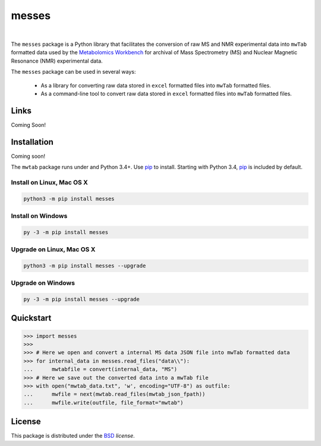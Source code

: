 messes
======

.. image:: https://img.shields.io/pypi/l/mwtab.svg
   :target: https://choosealicense.com/licenses/bsd-3-clause-clear/
   :alt: License information

|


The ``messes`` package is a Python library that facilitates the conversion of raw MS and NMR experimental data into
``mwTab`` formatted data used by the `Metabolomics Workbench`_ for archival of
Mass Spectrometry (MS) and Nuclear Magnetic Resonance (NMR) experimental data.

The ``messes`` package can be used in several ways:

   * As a library for converting raw data stored in ``excel`` formatted files into ``mwTab`` formatted files.
   * As a command-line tool to convert raw data stored in ``excel`` formatted files into ``mwTab`` formatted files.


Links
~~~~~

Coming Soon!


Installation
~~~~~~~~~~~~

Coming soon!

The ``mwtab`` package runs under and Python 3.4+. Use pip_ to install.
Starting with Python 3.4, pip_ is included by default.


Install on Linux, Mac OS X
--------------------------

.. code:: bash

   python3 -m pip install messes


Install on Windows
------------------

.. code:: bash

   py -3 -m pip install messes


Upgrade on Linux, Mac OS X
--------------------------

.. code:: bash

   python3 -m pip install messes --upgrade


Upgrade on Windows
------------------

.. code:: bash

   py -3 -m pip install messes --upgrade


Quickstart
~~~~~~~~~~

.. code:: python

   >>> import messes
   >>>
   >>> # Here we open and convert a internal MS data JSON file into mwTab formatted data
   >>> for internal_data in messes.read_files("data\\"):
   ...      mwtabfile = convert(internal_data, "MS")
   >>> # Here we save out the converted data into a mwTab file
   >>> with open("mwtab_data.txt", 'w', encoding="UTF-8") as outfile:
   ...      mwfile = next(mwtab.read_files(mwtab_json_fpath))
   ...      mwfile.write(outfile, file_format="mwtab")


License
~~~~~~~

This package is distributed under the BSD_ `license`.


.. _Metabolomics Workbench: http://www.metabolomicsworkbench.org
.. _GitHub: https://github.com/MoseleyBioinformaticsLab/messes
.. _ReadTheDocs: http://messes.readthedocs.io
.. _PyPI: https://pypi.org/project/messes
.. _pip: https://pip.pypa.io
.. _BSD: https://choosealicense.com/licenses/bsd-3-clause-clear/
